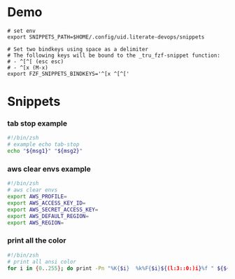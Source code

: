 * Demo
[[./demo.gif]]

#+begin_src shell
# set env
export SNIPPETS_PATH=$HOME/.config/uid.literate-devops/snippets

# Set two bindkeys using space as a delimiter
# The following keys will be bound to the _tru_fzf-snippet function:
# - ^[^[ (esc esc)
# - ^[x (M-x)
export FZF_SNIPPETS_BINDKEYS='^[x ^[^['
#+end_src

* Snippets
:PROPERTIES:
:header-args: :tangle (concat (or (getenv "SNIPPETS_PATH") "./snippets") "/" (replace-regexp-in-string " " "_" (org-entry-get nil "ITEM")))
:END:

*** tab stop example
#+begin_src sh
#!/bin/zsh
# example echo tab-stop
echo "${msg1}" "${msg2}"
#+end_src

*** aws clear envs example
#+begin_src sh
#!/bin/zsh
# aws clear envs
export AWS_PROFILE=
export AWS_ACCESS_KEY_ID=
export AWS_SECRET_ACCESS_KEY=
export AWS_DEFAULT_REGION=
export AWS_REGION=
#+end_src

*** print all the color
#+begin_src sh
#!/bin/zsh
# print all ansi color
for i in {0..255}; do print -Pn "%K{$i}  %k%F{$i}${(l:3::0:)i}%f " ${${(M)$((i%6)):#3}:+$'\n'}; done
#+end_src

* Local Variables                                                               :noexport:
# Local Variables:
# eval: (add-hook 'after-save-hook (lambda ()(org-babel-tangle)) nil t)
# End:
